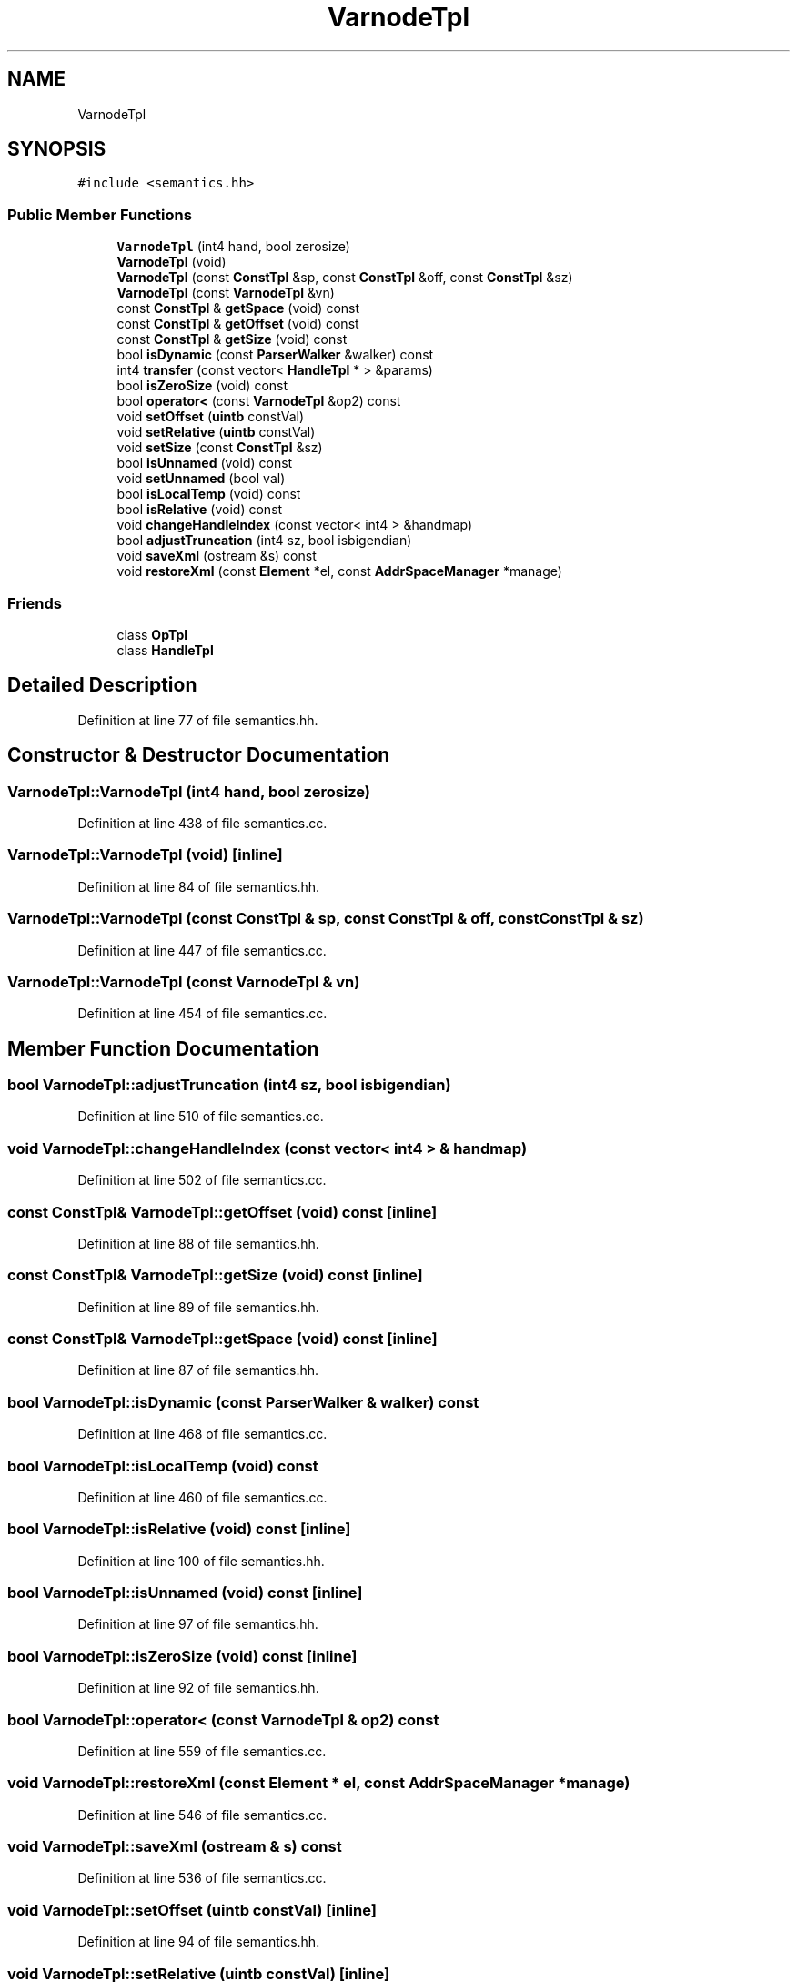 .TH "VarnodeTpl" 3 "Sun Apr 14 2019" "decompile" \" -*- nroff -*-
.ad l
.nh
.SH NAME
VarnodeTpl
.SH SYNOPSIS
.br
.PP
.PP
\fC#include <semantics\&.hh>\fP
.SS "Public Member Functions"

.in +1c
.ti -1c
.RI "\fBVarnodeTpl\fP (int4 hand, bool zerosize)"
.br
.ti -1c
.RI "\fBVarnodeTpl\fP (void)"
.br
.ti -1c
.RI "\fBVarnodeTpl\fP (const \fBConstTpl\fP &sp, const \fBConstTpl\fP &off, const \fBConstTpl\fP &sz)"
.br
.ti -1c
.RI "\fBVarnodeTpl\fP (const \fBVarnodeTpl\fP &vn)"
.br
.ti -1c
.RI "const \fBConstTpl\fP & \fBgetSpace\fP (void) const"
.br
.ti -1c
.RI "const \fBConstTpl\fP & \fBgetOffset\fP (void) const"
.br
.ti -1c
.RI "const \fBConstTpl\fP & \fBgetSize\fP (void) const"
.br
.ti -1c
.RI "bool \fBisDynamic\fP (const \fBParserWalker\fP &walker) const"
.br
.ti -1c
.RI "int4 \fBtransfer\fP (const vector< \fBHandleTpl\fP * > &params)"
.br
.ti -1c
.RI "bool \fBisZeroSize\fP (void) const"
.br
.ti -1c
.RI "bool \fBoperator<\fP (const \fBVarnodeTpl\fP &op2) const"
.br
.ti -1c
.RI "void \fBsetOffset\fP (\fBuintb\fP constVal)"
.br
.ti -1c
.RI "void \fBsetRelative\fP (\fBuintb\fP constVal)"
.br
.ti -1c
.RI "void \fBsetSize\fP (const \fBConstTpl\fP &sz)"
.br
.ti -1c
.RI "bool \fBisUnnamed\fP (void) const"
.br
.ti -1c
.RI "void \fBsetUnnamed\fP (bool val)"
.br
.ti -1c
.RI "bool \fBisLocalTemp\fP (void) const"
.br
.ti -1c
.RI "bool \fBisRelative\fP (void) const"
.br
.ti -1c
.RI "void \fBchangeHandleIndex\fP (const vector< int4 > &handmap)"
.br
.ti -1c
.RI "bool \fBadjustTruncation\fP (int4 sz, bool isbigendian)"
.br
.ti -1c
.RI "void \fBsaveXml\fP (ostream &s) const"
.br
.ti -1c
.RI "void \fBrestoreXml\fP (const \fBElement\fP *el, const \fBAddrSpaceManager\fP *manage)"
.br
.in -1c
.SS "Friends"

.in +1c
.ti -1c
.RI "class \fBOpTpl\fP"
.br
.ti -1c
.RI "class \fBHandleTpl\fP"
.br
.in -1c
.SH "Detailed Description"
.PP 
Definition at line 77 of file semantics\&.hh\&.
.SH "Constructor & Destructor Documentation"
.PP 
.SS "VarnodeTpl::VarnodeTpl (int4 hand, bool zerosize)"

.PP
Definition at line 438 of file semantics\&.cc\&.
.SS "VarnodeTpl::VarnodeTpl (void)\fC [inline]\fP"

.PP
Definition at line 84 of file semantics\&.hh\&.
.SS "VarnodeTpl::VarnodeTpl (const \fBConstTpl\fP & sp, const \fBConstTpl\fP & off, const \fBConstTpl\fP & sz)"

.PP
Definition at line 447 of file semantics\&.cc\&.
.SS "VarnodeTpl::VarnodeTpl (const \fBVarnodeTpl\fP & vn)"

.PP
Definition at line 454 of file semantics\&.cc\&.
.SH "Member Function Documentation"
.PP 
.SS "bool VarnodeTpl::adjustTruncation (int4 sz, bool isbigendian)"

.PP
Definition at line 510 of file semantics\&.cc\&.
.SS "void VarnodeTpl::changeHandleIndex (const vector< int4 > & handmap)"

.PP
Definition at line 502 of file semantics\&.cc\&.
.SS "const \fBConstTpl\fP& VarnodeTpl::getOffset (void) const\fC [inline]\fP"

.PP
Definition at line 88 of file semantics\&.hh\&.
.SS "const \fBConstTpl\fP& VarnodeTpl::getSize (void) const\fC [inline]\fP"

.PP
Definition at line 89 of file semantics\&.hh\&.
.SS "const \fBConstTpl\fP& VarnodeTpl::getSpace (void) const\fC [inline]\fP"

.PP
Definition at line 87 of file semantics\&.hh\&.
.SS "bool VarnodeTpl::isDynamic (const \fBParserWalker\fP & walker) const"

.PP
Definition at line 468 of file semantics\&.cc\&.
.SS "bool VarnodeTpl::isLocalTemp (void) const"

.PP
Definition at line 460 of file semantics\&.cc\&.
.SS "bool VarnodeTpl::isRelative (void) const\fC [inline]\fP"

.PP
Definition at line 100 of file semantics\&.hh\&.
.SS "bool VarnodeTpl::isUnnamed (void) const\fC [inline]\fP"

.PP
Definition at line 97 of file semantics\&.hh\&.
.SS "bool VarnodeTpl::isZeroSize (void) const\fC [inline]\fP"

.PP
Definition at line 92 of file semantics\&.hh\&.
.SS "bool VarnodeTpl::operator< (const \fBVarnodeTpl\fP & op2) const"

.PP
Definition at line 559 of file semantics\&.cc\&.
.SS "void VarnodeTpl::restoreXml (const \fBElement\fP * el, const \fBAddrSpaceManager\fP * manage)"

.PP
Definition at line 546 of file semantics\&.cc\&.
.SS "void VarnodeTpl::saveXml (ostream & s) const"

.PP
Definition at line 536 of file semantics\&.cc\&.
.SS "void VarnodeTpl::setOffset (\fBuintb\fP constVal)\fC [inline]\fP"

.PP
Definition at line 94 of file semantics\&.hh\&.
.SS "void VarnodeTpl::setRelative (\fBuintb\fP constVal)\fC [inline]\fP"

.PP
Definition at line 95 of file semantics\&.hh\&.
.SS "void VarnodeTpl::setSize (const \fBConstTpl\fP & sz)\fC [inline]\fP"

.PP
Definition at line 96 of file semantics\&.hh\&.
.SS "void VarnodeTpl::setUnnamed (bool val)\fC [inline]\fP"

.PP
Definition at line 98 of file semantics\&.hh\&.
.SS "int4 VarnodeTpl::transfer (const vector< \fBHandleTpl\fP * > & params)"

.PP
Definition at line 479 of file semantics\&.cc\&.
.SH "Friends And Related Function Documentation"
.PP 
.SS "friend class \fBHandleTpl\fP\fC [friend]\fP"

.PP
Definition at line 79 of file semantics\&.hh\&.
.SS "friend class \fBOpTpl\fP\fC [friend]\fP"

.PP
Definition at line 78 of file semantics\&.hh\&.

.SH "Author"
.PP 
Generated automatically by Doxygen for decompile from the source code\&.
